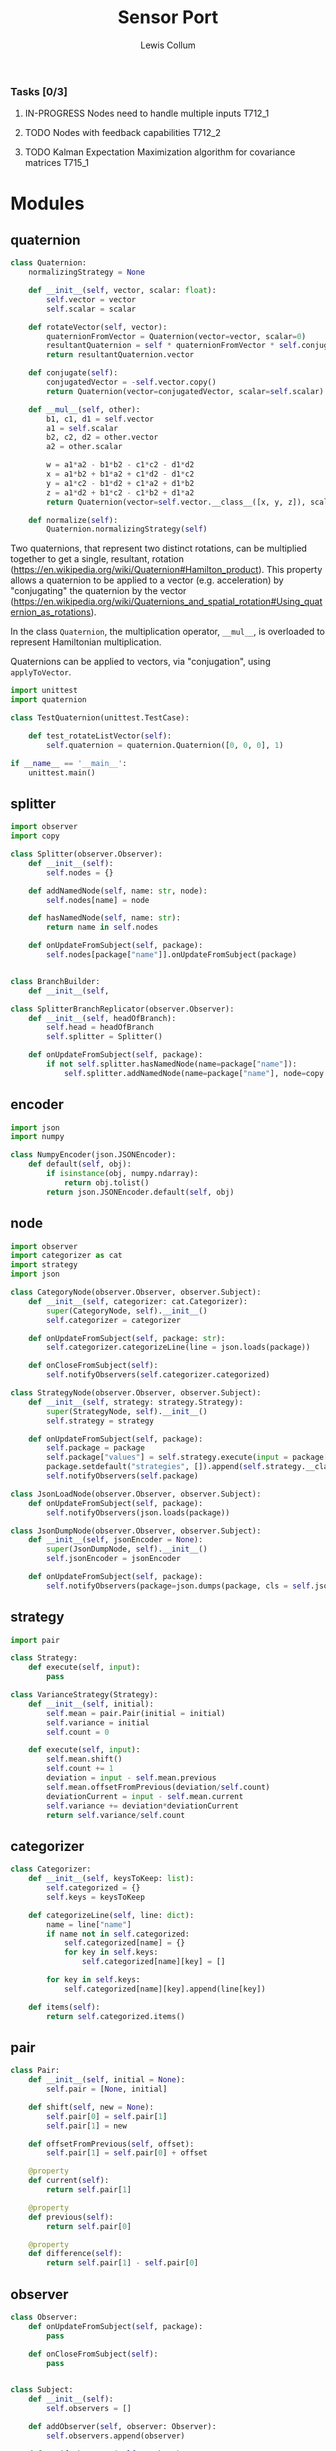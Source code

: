 #+property: header-args :dir ../source/ :cache yes :noweb yes :exports code :eval no :results output
#+options: toc:nil num:nil

#+title: Sensor Port 
#+author: Lewis Collum

*** Tasks [0/3]
**** IN-PROGRESS Nodes need to handle multiple inputs                :T712_1:
**** TODO Nodes with feedback capabilities                           :T712_2:
**** TODO Kalman Expectation Maximization algorithm for covariance matrices :T715_1:


* Modules
** quaternion
#+BEGIN_SRC python :tangle ../source/quaternion.py
class Quaternion:
    normalizingStrategy = None
    
    def __init__(self, vector, scalar: float):        
        self.vector = vector
        self.scalar = scalar
        
    def rotateVector(self, vector):
        quaternionFromVector = Quaternion(vector=vector, scalar=0)
        resultantQuaternion = self * quaternionFromVector * self.conjugate()
        return resultantQuaternion.vector
        
    def conjugate(self):
        conjugatedVector = -self.vector.copy()
        return Quaternion(vector=conjugatedVector, scalar=self.scalar)
        
    def __mul__(self, other):
        b1, c1, d1 = self.vector
        a1 = self.scalar
        b2, c2, d2 = other.vector
        a2 = other.scalar

        w = a1*a2 - b1*b2 - c1*c2 - d1*d2
        x = a1*b2 + b1*a2 + c1*d2 - d1*c2
        y = a1*c2 - b1*d2 + c1*a2 + d1*b2
        z = a1*d2 + b1*c2 - c1*b2 + d1*a2
        return Quaternion(vector=self.vector.__class__([x, y, z]), scalar=w)
    
    def normalize(self):
        Quaternion.normalizingStrategy(self)
#+END_SRC

   Two quaternions, that represent two distinct rotations, can be
   multiplied together to get a single, resultant, rotation
   (https://en.wikipedia.org/wiki/Quaternion#Hamilton_product). This
   property allows a quaternion to be applied to a vector
   (e.g. acceleration) by "conjugating" the quaternion by the vector
   ([[https://en.wikipedia.org/wiki/Quaternions_and_spatial_rotation#Using_quaternion_as_rotations]]).

   In the class ~Quaternion~, the multiplication operator, ~__mul__~,
   is overloaded to represent Hamiltonian multiplication.
   
   Quaternions can be applied to vectors, via "conjugation", using
   ~applyToVector~.

#+BEGIN_SRC python :tangle ../source/test_quaternion.py
import unittest
import quaternion

class TestQuaternion(unittest.TestCase):

    def test_rotateListVector(self):
        self.quaternion = quaternion.Quaternion([0, 0, 0], 1)        

if __name__ == '__main__':
    unittest.main()
#+END_SRC

** splitter
#+BEGIN_SRC python :tangle ../source/splitter.py
import observer
import copy

class Splitter(observer.Observer):
    def __init__(self):
        self.nodes = {}
        
    def addNamedNode(self, name: str, node):
        self.nodes[name] = node

    def hasNamedNode(self, name: str):
        return name in self.nodes
        
    def onUpdateFromSubject(self, package):
        self.nodes[package["name"]].onUpdateFromSubject(package)


class BranchBuilder:
    def __init__(self, 
        
class SplitterBranchReplicator(observer.Observer):
    def __init__(self, headOfBranch):
        self.head = headOfBranch
        self.splitter = Splitter()
        
    def onUpdateFromSubject(self, package):
        if not self.splitter.hasNamedNode(name=package["name"]):
            self.splitter.addNamedNode(name=package["name"], node=copy.copy(self.head))
#+END_SRC

*** COMMENT
#+BEGIN_SRC python
class Handler(observer.Observer):
    def __init__(self, name: str, subject, successor: Handler):
        self.subject = subject
        self.successor = successor

    def onUpdateFromSubject(self, package):
        if package[self.name] == self.name:
            self.handle(package)
        else:
            self.forward(package)

    def handle(self, package):
        self.subject.notifySubscribers(package)

    def forward(self, package):
        if self.successor != None:
            self.successor.onUpdateFromSubject(package)
#+END_SRC

** encoder
#+BEGIN_SRC python :tangle ../source/encoder.py
import json
import numpy

class NumpyEncoder(json.JSONEncoder):
    def default(self, obj):
        if isinstance(obj, numpy.ndarray):
            return obj.tolist()
        return json.JSONEncoder.default(self, obj)
#+END_SRC
** node
#+BEGIN_SRC python :tangle ../source/node.py
import observer
import categorizer as cat
import strategy
import json

class CategoryNode(observer.Observer, observer.Subject):
    def __init__(self, categorizer: cat.Categorizer):
        super(CategoryNode, self).__init__()
        self.categorizer = categorizer
        
    def onUpdateFromSubject(self, package: str):
        self.categorizer.categorizeLine(line = json.loads(package))

    def onCloseFromSubject(self):
        self.notifyObservers(self.categorizer.categorized)

class StrategyNode(observer.Observer, observer.Subject):
    def __init__(self, strategy: strategy.Strategy):
        super(StrategyNode, self).__init__()
        self.strategy = strategy

    def onUpdateFromSubject(self, package):
        self.package = package
        self.package["values"] = self.strategy.execute(input = package["values"])
        package.setdefault("strategies", []).append(self.strategy.__class__.__name__)
        self.notifyObservers(self.package)

class JsonLoadNode(observer.Observer, observer.Subject):
    def onUpdateFromSubject(self, package):
        self.notifyObservers(json.loads(package))

class JsonDumpNode(observer.Observer, observer.Subject):
    def __init__(self, jsonEncoder = None):
        super(JsonDumpNode, self).__init__()
        self.jsonEncoder = jsonEncoder

    def onUpdateFromSubject(self, package):
        self.notifyObservers(package=json.dumps(package, cls = self.jsonEncoder))

#+END_SRC
** strategy
#+BEGIN_SRC python :tangle ../source/strategy.py
import pair 

class Strategy:
    def execute(self, input):
        pass
            
class VarianceStrategy(Strategy):
    def __init__(self, initial):
        self.mean = pair.Pair(initial = initial)
        self.variance = initial
        self.count = 0

    def execute(self, input):
        self.mean.shift()
        self.count += 1
        deviation = input - self.mean.previous
        self.mean.offsetFromPrevious(deviation/self.count)
        deviationCurrent = input - self.mean.current
        self.variance += deviation*deviationCurrent
        return self.variance/self.count

#+END_SRC
** categorizer
#+BEGIN_SRC python :tangle ../source/categorizer.py
class Categorizer:
    def __init__(self, keysToKeep: list):
        self.categorized = {}
        self.keys = keysToKeep
        
    def categorizeLine(self, line: dict):
        name = line["name"]
        if name not in self.categorized:
            self.categorized[name] = {}
            for key in self.keys:
                self.categorized[name][key] = []
                
        for key in self.keys:
            self.categorized[name][key].append(line[key])

    def items(self):
        return self.categorized.items()
#+END_SRC
** pair
#+BEGIN_SRC python :tangle ../source/pair.py
class Pair:
    def __init__(self, initial = None):
        self.pair = [None, initial]
        
    def shift(self, new = None):
        self.pair[0] = self.pair[1]
        self.pair[1] = new

    def offsetFromPrevious(self, offset):
        self.pair[1] = self.pair[0] + offset
                
    @property
    def current(self):
        return self.pair[1]

    @property
    def previous(self):
        return self.pair[0]

    @property
    def difference(self):
        return self.pair[1] - self.pair[0]
#+END_SRC

** observer
#+BEGIN_SRC python :tangle ../source/observer.py
class Observer:
    def onUpdateFromSubject(self, package):
        pass

    def onCloseFromSubject(self):
        pass

    
class Subject:
    def __init__(self):
        self.observers = []

    def addObserver(self, observer: Observer):
        self.observers.append(observer)
        
    def notifyObservers(self, package):
        for observer in self.observers:
            observer.onUpdateFromSubject(package)

    def closeObservers(self):
        for observer in self.observers:
            observer.onCloseFromSubject()
#+END_SRC

** terminal
#+BEGIN_SRC python :tangle ../source/terminal.py
import sys
import observer

class TerminalSubject(observer.Subject):
    def __init__(self):
        super(TerminalSubject, self).__init__()
        self.terminalInput = open(sys.argv[1]) if len(sys.argv) > 1 else sys.stdin
        
    def startNotifying(self):
        for line in self.terminalInput:
            self.notifyObservers(line)
        self.closeObservers()
            
class FileObserver(observer.Observer):
    def __init__(self, fileName: str):
        self.output = open(fileName, "w+")
    
    def onUpdateFromSubject(self, package: str):
        self.output.write(package)
        if not package.endswith('\n'):
            self.output.write('\n')

    def onCloseFromSubject(self):
        self.output.close()
        
class StdoutObserver(observer.Observer):
    def onUpdateFromSubject(self, package: str):
        print(package)
        
#+END_SRC

** COMMENT stream                                                :deprecated:
#+BEGIN_SRC python :tangle ../source/stream.py :eval no-export
import asyncio
import ip

class StreamSubscriber:
    def update(self, packet: str):
        pass

    def shutdown(self):
        pass

class StreamPublisher:
    def __init__(self):
        self.subscribers = []
        
    def addSubscriber(self, subscriber: StreamSubscriber):
        self.subscribers.append(subscriber)

    def removeSubscriber(self, subscriber: StreamSubscriber):
        self.subscribers.remove(subscriber)

    def sendPacket(self):
        for subscriber in self.subscribers:
            subscriber.update(self.packet)

    def sendShutdown(self):
        for subscriber in self.subscribers:
            subscriber.shutdown()

    async def handler(self, reader, writer):
        while not reader.at_eof():
            self.packet = (await reader.readline()).decode('utf-8')
            self.sendPacket()

        self.sendShutdown()

    async def start(self, port):
        self.server = await asyncio.start_server(self.handler, ip.local(), port)
        async with self.server:
            await self.server.serve_forever()
#+END_SRC
** COMMENT ip                                                    :deprecated:
#+BEGIN_SRC python :tangle ../source/ip.py
import subprocess

<<ip.local>>
#+END_SRC

#+name: ip.local
#+BEGIN_SRC python
def local():
    command = 'ip addr | grep "global" | egrep -o "[0-9]{1,3}\.[0-9]{1,3}\.[0-9]{1,3}\.[0-9]{1,3}" | head -n1'
    process = subprocess.run(command, shell=True, check=True, encoding='utf-8', stdout=subprocess.PIPE)
    ip = process.stdout.split()
    if not ip: raise RuntimeError("No Network Connection")
    return ip[0]
#+END_SRC

#+BEGIN_SRC python :eval no-export
import ip
print(ip.local())
#+END_SRC

#+RESULTS[9ab9e9195a7e776c05bb1649a5967ef8e84217de]:
: 192.168.0.101

* Scripts
** applyKalman
#+BEGIN_SRC python :tangle ../script/run_applyKalman.py
<<include_source>>
import sys
import json
import numpy
import matplotlib.pyplot as pyplot
import pykalman
import pair
import enum
import datetime
import fileinput

import node
import terminal
import observer

class State:
    size = 9
    dimensions = 3
    
    class Position(enum.IntEnum):
        x, y, z = 0, 1, 2

    class Velocity(enum.IntEnum):
        x, y, z = 3, 4, 5

    class Acceleration(enum.IntEnum):
        x, y, z = 6, 7, 8
        

state = numpy.zeros(State.size)
stateModel = numpy.eye(9)
measurement = numpy.zeros(State.dimensions)
measurementModel = numpy.hstack((numpy.zeros((State.dimensions, State.size-State.dimensions)), numpy.eye(State.dimensions)))
stateVariance = 0 #numpy.eye(State.size)*0.0005
measurementVariance = numpy.eye(State.dimensions)*0.0005
processVariance = numpy.eye(State.size)


# class KalmanNode(observer.Subject, observer.Observer):
#     def __init__(self, state

# terminalSubject = terminal.TerminalSubject()

inputSubject = terminal.TerminalSubject()
jsonLoadNode = node.JsonLoadNode()

#handleNode = HandleNode(handlers = [LinearAccelerationHandler, QuaternionHandler])


for sample in fileinput.input():
    if fileinput.isfirstline():
        initial = json.loads(sample)
        seconds = TimePair(initial = initial["millis"]/1000)
        acceleration = numpy.asarray(initial["values"])

        if fileinput.isstdin():
            output = sys.stdout
        else:
            output = open(f"output/fused_{sys.argv[1]}_on_{datetime.datetime.now():%Y-%m-%d_%H:%M:%S}", "w+")
    else:
        sensor = json.loads(sample)
        seconds.shift(sensor["millis"]/1000)
        measurement = numpy.asarray(sensor["values"])

        first = numpy.eye(State.dimensions)*seconds.difference
        second = numpy.eye(State.dimensions)*seconds.difference**2/2
        stateModel[0:3,3:6] = first
        stateModel[0:3,6:9] = second
        stateModel[3:6,6:9] = first

        state = stateModel.dot(state)
        processVariance = stateModel.dot(processVariance).dot(stateModel.T) + stateVariance
        s = measurementModel.dot(processVariance).dot(measurementModel.T) + measurementVariance
        gain = processVariance.dot(measurementModel.T).dot(numpy.linalg.inv(s))
        #gain = numpy.hstack((numpy.zeros((State.dimensions, State.size-State.dimensions)), numpy.eye(State.dimensions))).T

        state = state + gain.dot(measurement - measurementModel.dot(state))
        processVariance = processVariance - gain.dot(measurementModel).dot(processVariance)
        
        output.write(json.dumps({
            "name": "Meters",
            "millis": seconds.current,
            "values": [state[State.Position.x],state[State.Position.y],state[State.Position.z]]}))
        output.write('\n')
        
        output.write(json.dumps({
            "name": "Meters/Seconds",
            "millis": seconds.current,
            "values": [state[State.Velocity.x],state[State.Velocity.y],state[State.Velocity.z]]}))
        output.write('\n')
        
        output.write(json.dumps({
            "name": "Meters/Second/Second",
            "millis": seconds.current,
            "values": [state[State.Acceleration.x],state[State.Acceleration.y],state[State.Acceleration.z]]}))
        output.write('\n')
        
output.close()









#+END_SRC
** record
#+BEGIN_SRC python :tangle ../script/record.py
<<include_source>>
import terminal
import datetime
import os

timeOfRecording = f"{datetime.datetime.now():%Y-%m-%d_%H:%M:%S}"
os.makedirs("output/" + timeOfRecording)

terminalSubject = terminal.TerminalSubject()
stdoutObserver = terminal.StdoutObserver()
fileObserver = terminal.FileObserver(f"output/{timeOfRecording}/raw")

terminalSubject.addObserver(stdoutObserver)
terminalSubject.addObserver(fileObserver)
terminalSubject.startNotifying()
#+END_SRC
** plot
#+BEGIN_SRC python :tangle ../script/plot.py
import matplotlib.pyplot as pyplot
import json
import sys
import re

class SensorPlotable:
    def __init__(self):
        self.values = []
        self.seconds = []

    def update(self, seconds: float, values: list):
        self.values.append(values)
        self.seconds.append(seconds)
        

class SensorPlotableManager:
    def __init__(self, title: str):
        self.sensors = {}
        self.title = title
        
    def update(self, name: str, seconds: float, values: list):
        if name not in self.sensors:
            self.sensors[name] = SensorPlotable()
        self.sensors[name].update(seconds, values)

    def plotAll(self):
        figure, axes = pyplot.subplots(nrows = len(self.sensors), squeeze = False, sharex = True)
        
        axes[0, 0].set_title(self.title)
        axes[len(self.sensors)-1, 0].set_xlabel("time (ms)")
        
        for i, (name, plotable) in enumerate(self.sensors.items()):
            axes[i, 0].set_ylabel(name)
            axes[i, 0].plot([i-plotable.seconds[0] for i in plotable.seconds], plotable.values)
                
        figure.tight_layout()
        pyplot.show()

        
manager = SensorPlotableManager(title = re.sub("^.*/", "", sys.argv[1]))
with open(sys.argv[1]) as jsonFile:
    for line in jsonFile:
        sample = json.loads(line)
        manager.update(sample["name"], sample["millis"], sample["values"])

manager.plotAll()
#+END_SRC

** variance
#+BEGIN_SRC python :tangle ../script/variance.py
<<include_source>>
import sys
import os
import numpy
import terminal
import observer
import encoder
import node
import strategy
import splitter

inputSubject = terminal.TerminalSubject()
jsonLoadNode = node.JsonLoadNode()

varianceNode = node.StrategyNode(strategy.VarianceStrategy(initial = numpy.zeros(3)))
#splitter = splitter.SplitterBranchReplicator(headOfBranch = varianceNode)
#varianceNodeA = node.StrategyNode(strategy.VarianceStrategy(initial = numpy.zeros(3)))
#varianceNodeB = node.StrategyNode(strategy.VarianceStrategy(initial = numpy.zeros(3)))
#splitter.addNamedNode("MPL Accelerometer", varianceNodeA)
#splitter.addNamedNode("MPL Gyroscope", varianceNodeB)

jsonDumpNode = node.JsonDumpNode(jsonEncoder = encoder.NumpyEncoder)
fileObserver = terminal.FileObserver(f"{os.path.dirname(sys.argv[1])}/variance")
stdoutObserver = terminal.StdoutObserver()

inputSubject.addObserver(jsonLoadNode)
jsonLoadNode.addObserver(splitter.SplitterBranchReplicator(headOfBranch = varianceNode))
varianceNode.addObserver(jsonDumpNode)
#varianceNodeA.addObserver(jsonDumpNode)
#varianceNodeB.addObserver(jsonDumpNode)
jsonDumpNode.addObserver(fileObserver)
jsonDumpNode.addObserver(stdoutObserver)

inputSubject.startNotifying()

        
# inputSubject = terminal.TerminalSubject()
# jsonLoadNode = node.JsonLoadNode()
# varianceNode = node.StrategyNode(strategy.VarianceStrategy(initial = numpy.zeros(3)))
# jsonDumpNode = node.JsonDumpNode(jsonEncoder = encoder.NumpyEncoder)
# fileObserver = terminal.FileObserver(f"{os.path.dirname(sys.argv[1])}/variance")
# stdoutObserver = terminal.StdoutObserver()

# inputSubject.addObserver(jsonLoadNode)
# jsonLoadNode.addObserver(varianceNode)
# varianceNode.addObserver(jsonDumpNode)
# jsonDumpNode.addObserver(fileObserver)
# jsonDumpNode.addObserver(stdoutObserver)

# inputSubject.startNotifying()
#+END_SRC
** COMMENT streamServer(Log & File)                              :deprecated:
#+BEGIN_SRC python :tangle ../script/run_streamServer.py
<<include_source>>
import asyncio
import stream
import datetime

class LogStreamSubscriber(stream.StreamSubscriber):
    def update(self, packet: str):
        print(packet)

class FileStreamSubscriber(stream.StreamSubscriber):
    def __init__(self, file: str):
        self.output = open(file, "w+")
        
    def update(self, packet: str):
        self.output.write(packet)

        
jsonStream = stream.StreamPublisher()
subscriber = {
    "log": LogStreamSubscriber(),
    "csv": FileStreamSubscriber(file = f"output/{datetime.datetime.now():%Y-%m-%d_%H:%M:%S}")
}

jsonStream.addSubscriber(subscriber["log"])
jsonStream.addSubscriber(subscriber["csv"])

try:
    asyncio.run(jsonStream.start(port = 11772))
except KeyboardInterrupt:
    sys.exit(0)
#+END_SRC
* Scrap
** Fusing with Nested Class Observers                                :T712_1:
#+BEGIN_SRC python
import quaternion

class OrientedVectorNode:
    def __init__(self, quaternionState, vectorState):
        self.subject = Subject() #TODO dependency injection
        self.quaternionObserver = self.QuaternionObserver()
        self.vectorObserver = self.VectorObserver()

    class QuaternionObserver(observer.Observer):
        def onUpdateFromSubject(self, package):
            self.quaternion = 

    class VectorObserver(observer.Observer):
        def onUpdateFromSubject(self, package):

        
#+END_SRC
** alias matrix variable
#+BEGIN_SRC python :eval no-export
import numpy
import enum

class State(enum.IntEnum):
    position = 0
    velocity = 1
    
state = numpy.array([1, 2])
velocity = state[1]
position = state[0]
print("pos:", state[State.position])
print("vel:", state[State.velocity])

state[1] = 4
print("pos:", state[State.position])
print("vel:", state[State.velocity])
#+END_SRC

#+RESULTS[4799896116125a2a317139001fa4e057c69bf34c]:
: pos: 1
: vel: 2
: pos: 1
: vel: 4
** plane tracking (kalman)
#+BEGIN_SRC python :eval no-export
import numpy as np
from numpy.linalg import inv

x_observations = np.array([4000, 4260, 4550, 4860, 5110])
v_observations = np.array([280, 282, 285, 286, 290])

z = np.c_[x_observations, v_observations]

# Initial Conditions
a = 2  # Acceleration
v = 280
t = 1  # Difference in time

# Process / Estimation Errors
error_est_x = 20
error_est_v = 5

# Observation Errors
error_obs_x = 25  # Uncertainty in the measurement
error_obs_v = 6

def prediction2d(x, v, t, a):
    A = np.array([[1, t],
                  [0, 1]])
    X = np.array([[x],
                  [v]])
    B = np.array([[0.5 * t ** 2],
                  [t]])
    X_prime = A.dot(X) + B.dot(a)
    return X_prime


def covariance2d(sigma1, sigma2):
    cov1_2 = sigma1 * sigma2
    cov2_1 = sigma2 * sigma1
    cov_matrix = np.array([[sigma1 ** 2, cov1_2],
                           [cov2_1, sigma2 ** 2]])
    return np.diag(np.diag(cov_matrix))


# Initial Estimation Covariance Matrix
P = covariance2d(error_est_x, error_est_v)
A = np.array([[1, t],
              [0, 1]])

# Initial State Matrix
X = np.array([[z[0][0]],
              [v]])
n = len(z[0])

for data in z[1:]:
    X = prediction2d(X[0][0], X[1][0], t, a)
    # To simplify the problem, professor
    # set off-diagonal terms to 0.
    P = np.diag(np.diag(A.dot(P).dot(A.T)))

    # Calculating the Kalman Gain
    H = np.identity(n)
    R = covariance2d(error_obs_x, error_obs_v)
    S = H.dot(P).dot(H.T) + R
    K = P.dot(H).dot(inv(S))

    # Reshape the new data into the measurement space.
    Y = H.dot(data).reshape(n, -1)

    # Update the State Matrix
    # Combination of the predicted state, measured values, covariance matrix and Kalman Gain
    X = X + K.dot(Y - H.dot(X))

    # Update Process Covariance Matrix
    P = (np.identity(len(K)) - K.dot(H)).dot(P)
    print("X:", X)
    print("P:", P)

print("Kalman Filter State Matrix:\n", X)
#+END_SRC

#+RESULTS[563ec8fbda592c500f687496fc37cc4a01753429]:
#+begin_example
X: [[4272.5]
 [ 282. ]]
P: [[252.97619048   0.        ]
 [  0.          14.75409836]]
X: [[4553.85054707]
 [ 284.29069767]]
P: [[187.4378327    0.        ]
 [  0.          10.46511628]]
X: [[4844.15764332]
 [ 286.22522523]]
P: [[150.30854278   0.        ]
 [  0.           8.10810811]]
X: [[5127.05898493]
 [ 288.55147059]]
P: [[126.38282157   0.        ]
 [  0.           6.61764706]]
Kalman Filter State Matrix:
 [[5127.05898493]
 [ 288.55147059]]
#+end_example

** numpy ndarray
#+BEGIN_SRC python :eval no-export
import numpy

A = numpy.eye(6)
A[0:3, 3:6] = 2*numpy.eye(3)
#A = numpy.hstack((numpy.array([*numpy.eye(3), *numpy.eye(3)*2]), numpy.array([*numpy.zeros([3,3]), *numpy.eye(3)])))
print(A)
#+END_SRC

#+RESULTS[c2fea3356f7ba157f983b21c8e180a9c84903dec]:
: [[1. 0. 0. 2. 0. 0.]
:  [0. 1. 0. 0. 2. 0.]
:  [0. 0. 1. 0. 0. 2.]
:  [0. 0. 0. 1. 0. 0.]
:  [0. 0. 0. 0. 1. 0.]
:  [0. 0. 0. 0. 0. 1.]]

** transpose 3x9
#+BEGIN_SRC python :eval no-export
import numpy
H = numpy.hstack((numpy.zeros((3, 6)), numpy.eye(3)))
print(H)
print(H.T);

#+END_SRC

#+RESULTS[990d6266bc08304c4e82ce6ea39ec984e1ae8318]:
#+begin_example
[[0. 0. 0. 0. 0. 0. 1. 0. 0.]
 [0. 0. 0. 0. 0. 0. 0. 1. 0.]
 [0. 0. 0. 0. 0. 0. 0. 0. 1.]]
[[0. 0. 0.]
 [0. 0. 0.]
 [0. 0. 0.]
 [0. 0. 0.]
 [0. 0. 0.]
 [0. 0. 0.]
 [1. 0. 0.]
 [0. 1. 0.]
 [0. 0. 1.]]
#+end_example

** stdin read continuously
#+BEGIN_SRC python :tangle ../scrap/run_stdinLoop.py
import sys

for line in sys.stdin:
    print(line)
#+END_SRC

** subject/observer
#+BEGIN_SRC python :tangle ../scrap/test_stdinToStdout.py
<<include_source>>
import terminal
s = terminal.TerminalSubject()
o = terminal.StdoutObserver()
s.addObserver(o)
s.startNotifying()
#+END_SRC

#+BEGIN_SRC python :tangle ../scrap/test_stdinToFile.py
<<include_source>>
import terminal
import sys
s = terminal.TerminalSubject()
o = terminal.FileObserver(f"{sys.argv[0]}_output")
s.addObserver(o)
s.startNotifying()
#+END_SRC

** quaternion hamiltonian product
#+BEGIN_SRC python :eval no-export
import numpy
w1 = 1
w2 = 10
a = numpy.array([1, 2, 3])
b = numpy.array([2, 3, 4])
c = a*b
print(w1*w2-sum(c))

print(sum(a**2))

#+END_SRC

#+RESULTS[e19a4225ef6cb94074f406f493ba41c941abb820]:
: -10
: 14

* Other
#+name: include_source
#+BEGIN_SRC python
import sys
sys.path.append("../source")
#+END_SRC
